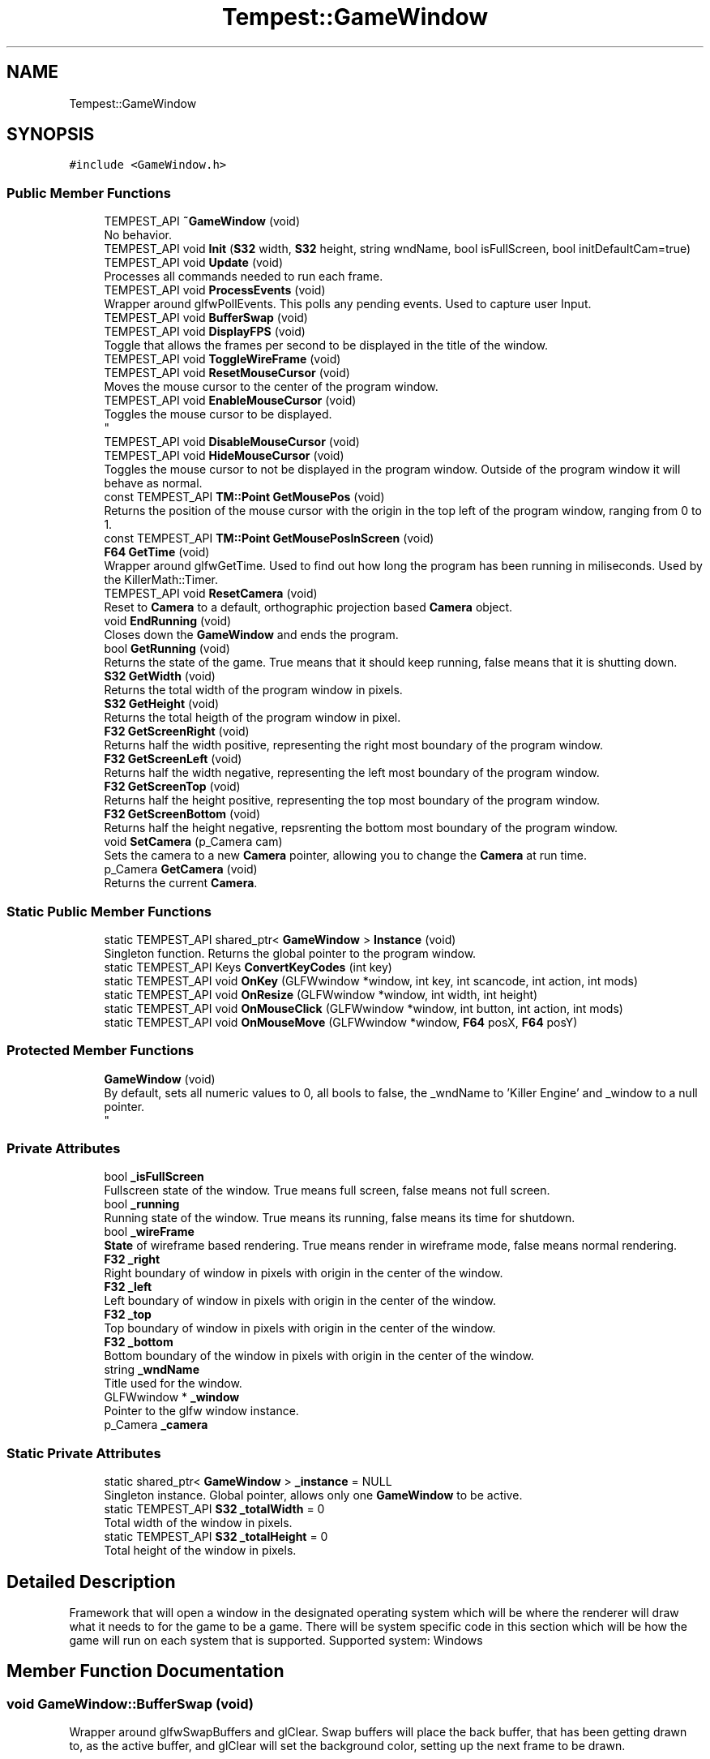 .TH "Tempest::GameWindow" 3 "Mon Mar 2 2020" "Tempest" \" -*- nroff -*-
.ad l
.nh
.SH NAME
Tempest::GameWindow
.SH SYNOPSIS
.br
.PP
.PP
\fC#include <GameWindow\&.h>\fP
.SS "Public Member Functions"

.in +1c
.ti -1c
.RI "TEMPEST_API \fB~GameWindow\fP (void)"
.br
.RI "No behavior\&. "
.ti -1c
.RI "TEMPEST_API void \fBInit\fP (\fBS32\fP width, \fBS32\fP height, string wndName, bool isFullScreen, bool initDefaultCam=true)"
.br
.ti -1c
.RI "TEMPEST_API void \fBUpdate\fP (void)"
.br
.RI "Processes all commands needed to run each frame\&. "
.ti -1c
.RI "TEMPEST_API void \fBProcessEvents\fP (void)"
.br
.RI "Wrapper around glfwPollEvents\&. This polls any pending events\&. Used to capture user Input\&. "
.ti -1c
.RI "TEMPEST_API void \fBBufferSwap\fP (void)"
.br
.ti -1c
.RI "TEMPEST_API void \fBDisplayFPS\fP (void)"
.br
.RI "Toggle that allows the frames per second to be displayed in the title of the window\&. "
.ti -1c
.RI "TEMPEST_API void \fBToggleWireFrame\fP (void)"
.br
.ti -1c
.RI "TEMPEST_API void \fBResetMouseCursor\fP (void)"
.br
.RI "Moves the mouse cursor to the center of the program window\&. "
.ti -1c
.RI "TEMPEST_API void \fBEnableMouseCursor\fP (void)"
.br
.RI "Toggles the mouse cursor to be displayed\&. 
.br
 "
.ti -1c
.RI "TEMPEST_API void \fBDisableMouseCursor\fP (void)"
.br
.ti -1c
.RI "TEMPEST_API void \fBHideMouseCursor\fP (void)"
.br
.RI "Toggles the mouse cursor to not be displayed in the program window\&. Outside of the program window it will behave as normal\&. "
.ti -1c
.RI "const TEMPEST_API \fBTM::Point\fP \fBGetMousePos\fP (void)"
.br
.RI "Returns the position of the mouse cursor with the origin in the top left of the program window, ranging from 0 to 1\&. "
.ti -1c
.RI "const TEMPEST_API \fBTM::Point\fP \fBGetMousePosInScreen\fP (void)"
.br
.ti -1c
.RI "\fBF64\fP \fBGetTime\fP (void)"
.br
.RI "Wrapper around glfwGetTime\&. Used to find out how long the program has been running in miliseconds\&. Used by the KillerMath::Timer\&. "
.ti -1c
.RI "TEMPEST_API void \fBResetCamera\fP (void)"
.br
.RI "Reset to \fBCamera\fP to a default, orthographic projection based \fBCamera\fP object\&. "
.ti -1c
.RI "void \fBEndRunning\fP (void)"
.br
.RI "Closes down the \fBGameWindow\fP and ends the program\&. "
.ti -1c
.RI "bool \fBGetRunning\fP (void)"
.br
.RI "Returns the state of the game\&. True means that it should keep running, false means that it is shutting down\&. "
.ti -1c
.RI "\fBS32\fP \fBGetWidth\fP (void)"
.br
.RI "Returns the total width of the program window in pixels\&. "
.ti -1c
.RI "\fBS32\fP \fBGetHeight\fP (void)"
.br
.RI "Returns the total heigth of the program window in pixel\&. "
.ti -1c
.RI "\fBF32\fP \fBGetScreenRight\fP (void)"
.br
.RI "Returns half the width positive, representing the right most boundary of the program window\&. "
.ti -1c
.RI "\fBF32\fP \fBGetScreenLeft\fP (void)"
.br
.RI "Returns half the width negative, representing the left most boundary of the program window\&. "
.ti -1c
.RI "\fBF32\fP \fBGetScreenTop\fP (void)"
.br
.RI "Returns half the height positive, representing the top most boundary of the program window\&. "
.ti -1c
.RI "\fBF32\fP \fBGetScreenBottom\fP (void)"
.br
.RI "Returns half the height negative, repsrenting the bottom most boundary of the program window\&. "
.ti -1c
.RI "void \fBSetCamera\fP (p_Camera cam)"
.br
.RI "Sets the camera to a new \fBCamera\fP pointer, allowing you to change the \fBCamera\fP at run time\&. "
.ti -1c
.RI "p_Camera \fBGetCamera\fP (void)"
.br
.RI "Returns the current \fBCamera\fP\&. "
.in -1c
.SS "Static Public Member Functions"

.in +1c
.ti -1c
.RI "static TEMPEST_API shared_ptr< \fBGameWindow\fP > \fBInstance\fP (void)"
.br
.RI "Singleton function\&. Returns the global pointer to the program window\&. "
.ti -1c
.RI "static TEMPEST_API Keys \fBConvertKeyCodes\fP (int key)"
.br
.ti -1c
.RI "static TEMPEST_API void \fBOnKey\fP (GLFWwindow *window, int key, int scancode, int action, int mods)"
.br
.ti -1c
.RI "static TEMPEST_API void \fBOnResize\fP (GLFWwindow *window, int width, int height)"
.br
.ti -1c
.RI "static TEMPEST_API void \fBOnMouseClick\fP (GLFWwindow *window, int button, int action, int mods)"
.br
.ti -1c
.RI "static TEMPEST_API void \fBOnMouseMove\fP (GLFWwindow *window, \fBF64\fP posX, \fBF64\fP posY)"
.br
.in -1c
.SS "Protected Member Functions"

.in +1c
.ti -1c
.RI "\fBGameWindow\fP (void)"
.br
.RI "By default, sets all numeric values to 0, all bools to false, the _wndName to 'Killer Engine' and _window to a null pointer\&. 
.br
 "
.in -1c
.SS "Private Attributes"

.in +1c
.ti -1c
.RI "bool \fB_isFullScreen\fP"
.br
.RI "Fullscreen state of the window\&. True means full screen, false means not full screen\&. "
.ti -1c
.RI "bool \fB_running\fP"
.br
.RI "Running state of the window\&. True means its running, false means its time for shutdown\&. "
.ti -1c
.RI "bool \fB_wireFrame\fP"
.br
.RI "\fBState\fP of wireframe based rendering\&. True means render in wireframe mode, false means normal rendering\&. "
.ti -1c
.RI "\fBF32\fP \fB_right\fP"
.br
.RI "Right boundary of window in pixels with origin in the center of the window\&. "
.ti -1c
.RI "\fBF32\fP \fB_left\fP"
.br
.RI "Left boundary of window in pixels with origin in the center of the window\&. "
.ti -1c
.RI "\fBF32\fP \fB_top\fP"
.br
.RI "Top boundary of window in pixels with origin in the center of the window\&. "
.ti -1c
.RI "\fBF32\fP \fB_bottom\fP"
.br
.RI "Bottom boundary of the window in pixels with origin in the center of the window\&. "
.ti -1c
.RI "string \fB_wndName\fP"
.br
.RI "Title used for the window\&. "
.ti -1c
.RI "GLFWwindow * \fB_window\fP"
.br
.RI "Pointer to the glfw window instance\&. "
.ti -1c
.RI "p_Camera \fB_camera\fP"
.br
.in -1c
.SS "Static Private Attributes"

.in +1c
.ti -1c
.RI "static shared_ptr< \fBGameWindow\fP > \fB_instance\fP = NULL"
.br
.RI "Singleton instance\&. Global pointer, allows only one \fBGameWindow\fP to be active\&. "
.ti -1c
.RI "static TEMPEST_API \fBS32\fP \fB_totalWidth\fP = 0"
.br
.RI "Total width of the window in pixels\&. "
.ti -1c
.RI "static TEMPEST_API \fBS32\fP \fB_totalHeight\fP = 0"
.br
.RI "Total height of the window in pixels\&. "
.in -1c
.SH "Detailed Description"
.PP 
Framework that will open a window in the designated operating system which will be where the renderer will draw what it needs to for the game to be a game\&. There will be system specific code in this section which will be how the game will run on each system that is supported\&. Supported system: Windows 
.br
 
.SH "Member Function Documentation"
.PP 
.SS "void GameWindow::BufferSwap (void)"
Wrapper around glfwSwapBuffers and glClear\&. Swap buffers will place the back buffer, that has been getting drawn to, as the active buffer, and glClear will set the background color, setting up the next frame to be drawn\&. 
.br
 
.SS "Keys GameWindow::ConvertKeyCodes (int key)\fC [static]\fP"
Converts the glfw key codes into a key code that the engine can understand\&. 
.PP
\fBParameters\fP
.RS 4
\fIkey\fP is the glfw key code to be converted\&. 
.br
 
.RE
.PP

.SS "void GameWindow::DisableMouseCursor (void)"
Toggles the mouse cursor to no longer be displayed\&. This is true both inside and outside the program window, meaning that if you call this, your mouse will no longer work, until you either close the program or re-enable it using \fBEnableMouseCursor()\fP\&. 
.br
 
.SS "const \fBTM::Point\fP GameWindow::GetMousePosInScreen (void)"
Returns the position of the mouse cursor in pixels with the origin in the center of the program window, randing from the program windows up - down - left - right values\&. Very important, this is in Screen Space, not world space\&. 
.SS "void GameWindow::Init (\fBS32\fP width, \fBS32\fP height, string wndName, bool isFullScreen, bool initDefaultCam = \fCtrue\fP)"
Sets up program window\&. Makes all calls needed to start up a window\&. This is a helper function that takes are of all the glfw calls needed\&. 
.PP
\fBParameters\fP
.RS 4
\fIwidth\fP of created window 
.br
\fIheight\fP of created window 
.br
\fIwndName\fP title of window 
.br
\fIisFullScreen\fP sets if the system makes the window fullscreen 
.br
 
.RE
.PP

.SS "void GameWindow::OnKey (GLFWwindow * window, int key, int scancode, int action, int mods)\fC [static]\fP"
Callback function for glfw\&. Controls what happens when a key is pressed\&. 
.PP
\fBParameters\fP
.RS 4
\fIwindow\fP is the pointer to the glfw window instance we are checking\&. 
.br
\fIkey\fP is the ID for the key that has been pressed\&. 
.br
\fIscancode\fP is a platform specific token for each key pressed\&. 
.br
\fIaction\fP stores if it was a press or release 
.br
\fImods\fP represents modifier keys; ctrl, shift, alt\&. 
.RE
.PP

.SS "void GameWindow::OnMouseClick (GLFWwindow * window, int button, int action, int mods)\fC [static]\fP"
Callback function for glfw\&. Controls what happens when a mouse click happens (right, left, middle or any other)\&. Currently, only right and left clicks are considered\&. 
.br
 
.PP
\fBParameters\fP
.RS 4
\fIwindow\fP is the pointer to the glfw window instance we are changing\&. 
.br
\fIbutton\fP is the mouse button being pressed\&. 
.br
\fIaction\fP is the state, release or press\&. 
.br
\fImods\fP represents modifier keys; ctrl, shift, alt\&. 
.RE
.PP

.SS "void GameWindow::OnMouseMove (GLFWwindow * window, \fBF64\fP posX, \fBF64\fP posY)\fC [static]\fP"
Callback function for glfw\&. Controls what happens when the mouse is detected to move\&. Currently not implemented\&. 
.br
 
.PP
\fBParameters\fP
.RS 4
\fIwindow\fP is the pointer to the glfw window instance we are changing\&. 
.br
\fIposX\fP stores the x position value 
.br
\fIposY\fP stores the y posiition value\&. 
.br
 
.RE
.PP

.SS "void GameWindow::OnResize (GLFWwindow * window, int width, int height)\fC [static]\fP"
Callback function for glfw\&. Controls what happens when the screen is resized by the user (in the operating system)\&. 
.PP
\fBParameters\fP
.RS 4
\fIwindow\fP is the pointer to the glfw window instance we are changing\&. 
.br
\fIwidth\fP is the new total width of the window\&. 
.br
\fIheight\fP is the new total height of the window\&. 
.RE
.PP

.SS "void GameWindow::ToggleWireFrame (void)"
Toggle that changes the rendering to only use wireframes, drawing the lines the represent edges in a mesh instead of filling in the faces\&. Used for debugging\&. 
.br
 

.SH "Author"
.PP 
Generated automatically by Doxygen for Tempest from the source code\&.
